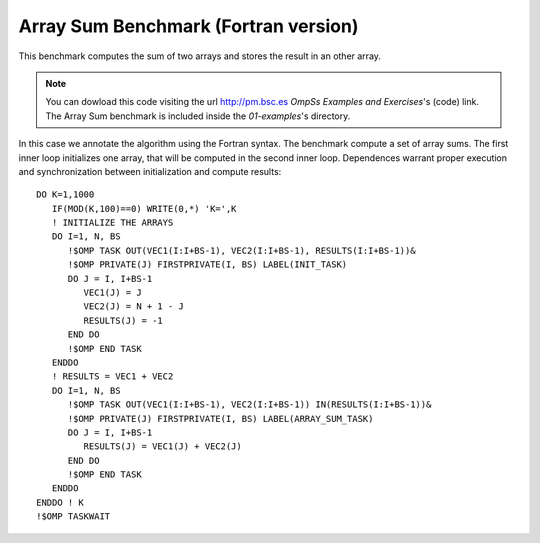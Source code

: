 Array Sum Benchmark (Fortran version)
-------------------------------------

.. highlight:: fortran

This benchmark computes the sum of two arrays and stores the result in an other array.

.. note::
  You can dowload this code visiting the url http://pm.bsc.es *OmpSs Examples and Exercises*'s
  (code) link. The Array Sum benchmark is included inside the  *01-examples*'s directory.

In this case we annotate the algorithm using the Fortran syntax. The benchmark compute
a set of array sums. The first inner loop initializes one array, that will be computed
in the second inner loop. Dependences warrant proper execution and synchronization
between initialization and compute results::

   DO K=1,1000
      IF(MOD(K,100)==0) WRITE(0,*) 'K=',K
      ! INITIALIZE THE ARRAYS
      DO I=1, N, BS
         !$OMP TASK OUT(VEC1(I:I+BS-1), VEC2(I:I+BS-1), RESULTS(I:I+BS-1))&
         !$OMP PRIVATE(J) FIRSTPRIVATE(I, BS) LABEL(INIT_TASK)
         DO J = I, I+BS-1
            VEC1(J) = J
            VEC2(J) = N + 1 - J
            RESULTS(J) = -1
         END DO
         !$OMP END TASK
      ENDDO
      ! RESULTS = VEC1 + VEC2
      DO I=1, N, BS
         !$OMP TASK OUT(VEC1(I:I+BS-1), VEC2(I:I+BS-1)) IN(RESULTS(I:I+BS-1))&
         !$OMP PRIVATE(J) FIRSTPRIVATE(I, BS) LABEL(ARRAY_SUM_TASK)
         DO J = I, I+BS-1
            RESULTS(J) = VEC1(J) + VEC2(J)
         END DO
         !$OMP END TASK
      ENDDO
   ENDDO ! K
   !$OMP TASKWAIT
